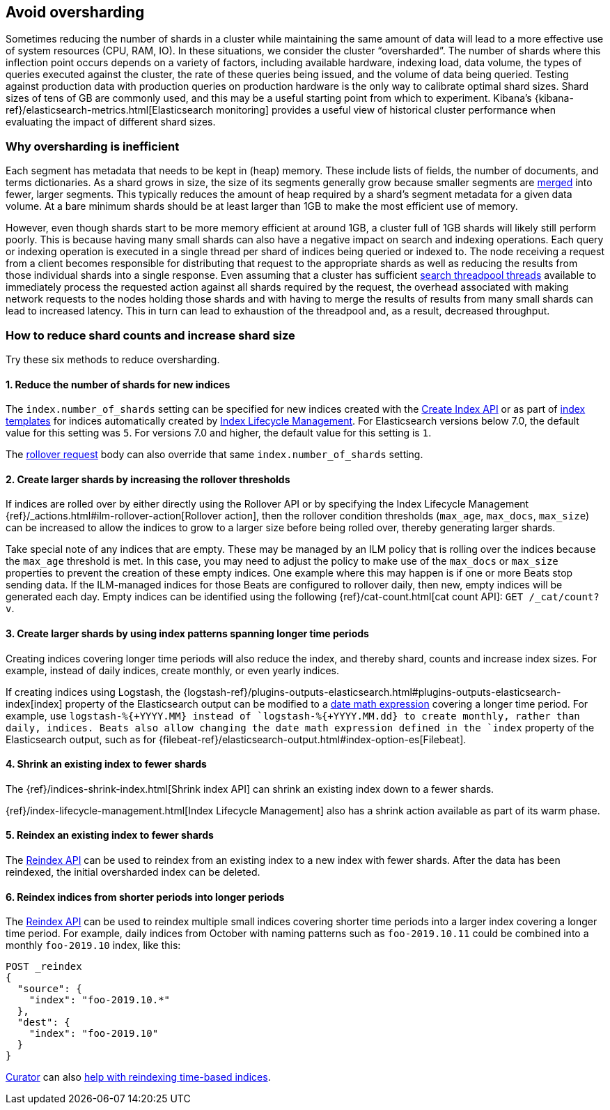 [[avoiding-oversharding]]
== Avoid oversharding

Sometimes reducing the number of shards in a cluster while maintaining the same amount of data will lead to a more effective use of system resources (CPU, RAM, IO). In these situations, we consider the cluster “oversharded”. The number of shards where this inflection point occurs depends on a variety of factors, including available hardware, indexing load, data volume, the types of queries executed against the cluster, the rate of these queries being issued, and the volume of data being queried. Testing against production data with production queries on production hardware is the only way to calibrate optimal shard sizes. Shard sizes of tens of GB are commonly used, and this may be a useful starting point from which to experiment. Kibana’s {kibana-ref}/elasticsearch-metrics.html[Elasticsearch monitoring] provides a useful view of historical cluster performance when evaluating the impact of different shard sizes.

[float]
=== Why oversharding is inefficient

Each segment has metadata that needs to be kept in (heap) memory. These include lists of fields, the number of documents, and terms dictionaries. As a shard grows in size, the size of its segments generally grow because smaller segments are <<index-modules-merge,merged>> into fewer, larger segments. This typically reduces the amount of heap required by a shard’s segment metadata for a given data volume. At a bare minimum shards should be at least larger than 1GB to make the most efficient use of memory. 

However, even though shards start to be more memory efficient at around 1GB, a cluster full of 1GB shards will likely still perform poorly. This is because having many small shards can also have a negative impact on search and indexing operations. Each query or indexing operation is executed in a single thread per shard of indices being queried or indexed to. The node receiving a request from a client becomes responsible for distributing that request to the appropriate shards as well as reducing the results from those individual shards into a single response. Even assuming that a cluster has sufficient <<modules-threadpool,search threadpool threads>> available to immediately process the requested action against all shards required by the request, the overhead associated with making network requests to the nodes holding those shards and with having to merge the results of results from many small shards can lead to increased latency. This in turn can lead to exhaustion of the threadpool and, as a result, decreased throughput.

[float]
=== How to reduce shard counts and increase shard size

Try these six methods to reduce oversharding.

[float]
==== 1. Reduce the number of shards for new indices

The `index.number_of_shards` setting can be specified for new indices created with the <<indices-create-index,Create Index API>> or as part of <<indices-templates,index templates>> for indices automatically created by <<index-lifecycle-management,Index Lifecycle Management>>. For Elasticsearch versions below 7.0, the default value for this setting was `5`. For versions 7.0 and higher, the default value for this setting is `1`.

The <<rollover-index-api-example,rollover request>> body can also override that same `index.number_of_shards` setting.

[float]
==== 2. Create larger shards by increasing the rollover thresholds

If indices are rolled over by either directly using the Rollover API or by specifying the Index Lifecycle Management {ref}/_actions.html#ilm-rollover-action[Rollover action], then the rollover condition thresholds (`max_age`, `max_docs`, `max_size`) can be increased to allow the indices to grow to a larger size before being rolled over, thereby generating larger shards.

Take special note of any indices that are empty. These may be managed by an ILM policy that is rolling over the indices because the `max_age` threshold is met. In this case, you may need to adjust the policy to make use of the `max_docs` or `max_size` properties to prevent the creation of these empty indices. One example where this may happen is if one or more Beats stop sending data. If the ILM-managed indices for those Beats are configured to rollover daily, then new, empty indices will be generated each day. Empty indices can be identified using the following {ref}/cat-count.html[cat count API]: `GET /_cat/count?v`.


[float]
==== 3. Create larger shards by using index patterns spanning longer time periods

Creating indices covering longer time periods will also reduce the index, and thereby shard, counts and increase index sizes. For example, instead of daily indices, create monthly, or even yearly indices.

If creating indices using Logstash, the {logstash-ref}/plugins-outputs-elasticsearch.html#plugins-outputs-elasticsearch-index[index] property of the Elasticsearch output can be modified to a <<date-math-index-names,date math expression>> covering a longer time period. For example, use `logstash-%{+YYYY.MM}`` instead of `logstash-%{+YYYY.MM.dd}`` to create monthly, rather than daily, indices. Beats also allow changing the date math expression defined in the `index` property of the Elasticsearch output, such as for {filebeat-ref}/elasticsearch-output.html#index-option-es[Filebeat].


[float]
==== 4. Shrink an existing index to fewer shards

The {ref}/indices-shrink-index.html[Shrink index API] can shrink an existing index down to a fewer shards.

{ref}/index-lifecycle-management.html[Index Lifecycle Management] also has a shrink action available as part of its warm phase.


[float]
==== 5. Reindex an existing index to fewer shards

The <<docs-reindex,Reindex API>> can be used to reindex from an existing index to a new index with fewer shards. After the data has been reindexed, the initial oversharded index can be deleted.

[float]
==== 6. Reindex indices from shorter periods into longer periods

The <<docs-reindex,Reindex API>> can be used to reindex multiple small indices covering shorter time periods into a larger index covering a longer time period. For example, daily indices from October with naming patterns such as `foo-2019.10.11` could be combined into a monthly `foo-2019.10` index, like this:

[source,console]
--------------------------------------------------
POST _reindex
{
  "source": {
    "index": "foo-2019.10.*"
  },
  "dest": {
    "index": "foo-2019.10"
  }
}
--------------------------------------------------

link:https://www.elastic.co/guide/en/elasticsearch/client/curator/current/index.html[Curator] can also link:https://www.elastic.co/guide/en/elasticsearch/client/curator/current/ex_reindex.html#_filter_selected_indices_2[help with reindexing time-based indices].
 